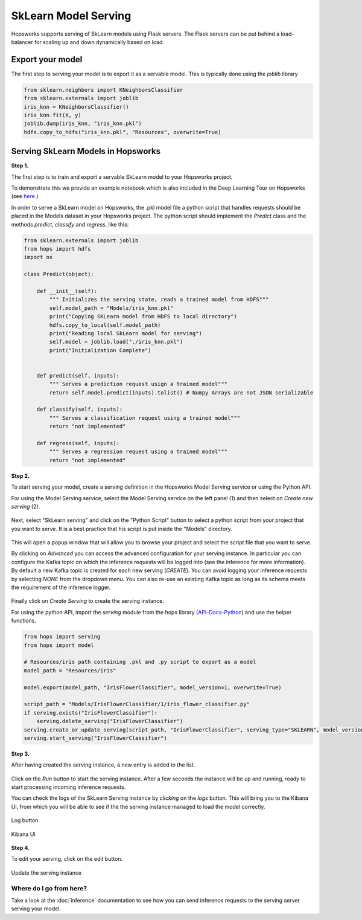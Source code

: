 ========================
SkLearn Model Serving
========================
.. highlight:: python

Hopsworks supports serving of SkLearn models using Flask servers. The Flask servers can be put behind a load-balancer for scaling up and down dynamically based on load.

Export your model
----------------------------------

The first step to serving your model is to export it as a servable model. This is typically done using the `joblib` library

.. code-block:: python

    from sklearn.neighbors import KNeighborsClassifier
    from sklearn.externals import joblib
    iris_knn = KNeighborsClassifier()
    iris_knn.fit(X, y)
    joblib.dump(iris_knn, "iris_knn.pkl")
    hdfs.copy_to_hdfs("iris_knn.pkl", "Resources", overwrite=True)

Serving SkLearn Models in Hopsworks
--------------------------------------------

**Step 1.**

The first step is to train and export a servable SkLearn model to your Hopsworks project.

To demonstrate this we provide an example notebook which is also included in the Deep Learning Tour on Hopsworks (see here_.)

In order to serve a SkLearn model on Hopsworks, the .pkl model file a python script that handles requests should be placed in the Models dataset in your Hopsworks project. The python script should implement the `Predict` class and the methods `predict`, `classify` and `regress`, like this:

.. code-block:: python

    from sklearn.externals import joblib
    from hops import hdfs
    import os

    class Predict(object):

        def __init__(self):
            """ Initializes the serving state, reads a trained model from HDFS"""
            self.model_path = "Models/iris_knn.pkl"
            print("Copying SKLearn model from HDFS to local directory")
            hdfs.copy_to_local(self.model_path)
            print("Reading local SkLearn model for serving")
            self.model = joblib.load("./iris_knn.pkl")
            print("Initialization Complete")


        def predict(self, inputs):
            """ Serves a prediction request usign a trained model"""
            return self.model.predict(inputs).tolist() # Numpy Arrays are not JSON serializable

        def classify(self, inputs):
            """ Serves a classification request using a trained model"""
            return "not implemented"

        def regress(self, inputs):
            """ Serves a regression request using a trained model"""
            return "not implemented"

**Step 2.**

To start serving your model, create a serving definition in the Hopsworks Model Serving service or using the Python API.

For using the Model Serving service, select the Model Serving service on the left panel (1) and then select on *Create new serving* (2).

.. _serving1.png: ../_images/serving/serving1.png
.. figure:: ../imgs/serving/serving1.png
   :alt: New serving definition
   :target: `serving1.png`_
   :align: center
   :width: 400px
   :height: 400px
   :figclass: align-center

Next, select "SkLearn serving" and click on the "Python Script" button to select a python script from your project that you want to serve. It is a best practice that his script is put inside the "Models" directory.

.. _sklearn_serving1.png: ../_images/serving/sklearn_serving1.png
.. figure:: ../imgs/serving/sklearn_serving1.png
   :alt: Create serving
   :target: `sklearn_serving1.png`_
   :align: center
   :figclass: align-center

This will open a popup window that will allow you to browse your project and select the script file that you want to serve.

By clicking on *Advanced* you can access the advanced configuration for your serving instance. In particular you can configure the Kafka topic on which the inference requests will be logged into (see the inference for more information).
By default a new Kafka topic is created for each new serving (*CREATE*). You can avoid logging your inference requests by selecting *NONE* from the dropdown menu.
You can also re-use an existing Kafka topic as long as its schema meets the requirement of the inference logger.

.. _sklearn_serving2.png: ../_images/serving/sklearn_serving2.png
.. figure:: ../imgs/serving/sklearn_serving2.png
   :alt: Advanced configuration
   :target: `sklearn_serving2.png`_
   :align: center
   :figclass: align-center

Finally click on *Create Serving* to create the serving instance.

For using the python API, import the `serving` module from the hops library (API-Docs-Python_) and use the helper functions.

.. code-block:: python

    from hops import serving
    from hops import model

    # Resources/iris path containing .pkl and .py script to export as a model
    model_path = "Resources/iris"

    model.export(model_path, "IrisFlowerClassifier", model_version=1, overwrite=True)

    script_path = "Models/IrisFlowerClassifier/1/iris_flower_classifier.py"
    if serving.exists("IrisFlowerClassifier"):
        serving.delete_serving("IrisFlowerClassifier")
    serving.create_or_update_serving(script_path, "IrisFlowerClassifier", serving_type="SKLEARN", model_version=1)
    serving.start_serving("IrisFlowerClassifier")

**Step 3.**

After having created the serving instance, a new entry is added to the list.

.. _sklearn_serving3.png: ../_images/serving/sklearn_serving3.png
.. figure:: ../imgs/serving/sklearn_serving3.png
   :alt: Start the serving
   :target: `sklearn_serving3.png`_
   :align: center
   :figclass: align-center

Click on the *Run* button to start the serving instance. After a few seconds the instance will be up and running, ready to start processing incoming inference requests.

You can check the logs of the SkLearn Serving instance by *clicking* on the *logs* button. This will bring you to the Kibana UI, from which you will be able to see if the the serving instance managed to load the model correctly.

.. _serving8.png: ../_images/serving/serving8.png
.. figure:: ../imgs/serving/serving8.png
   :alt: Start the serving
   :target: `serving8.png`_
   :align: center
   :figclass: align-center

   Log button

.. _sklearn_serving4.png: ../_images/serving/sklearn_serving4.png
.. figure:: ../imgs/serving/sklearn_serving4.png
   :alt: View the logs
   :target: `sklearn_serving4.png`_
   :align: center
   :figclass: align-center

   Kibana UI

**Step 4.**

To edit your serving, click on the edit button.

.. _serving6.5.png: ../_images/serving/serving6.5.png
.. figure:: ../imgs/serving/serving6.5.png
   :alt: Update the serving instance
   :target: `serving6.5.png`_
   :align: center
   :figclass: align-center

   Update the serving instance

Where do I go from here?
================================================

Take a look at the :doc:`inference` documentation to see how you can send inference requests to the serving server serving your model.


.. _API-Docs-Python: http://hops-py.logicalclocks.com/
.. _here: https://github.com/logicalclocks/hops-examples

